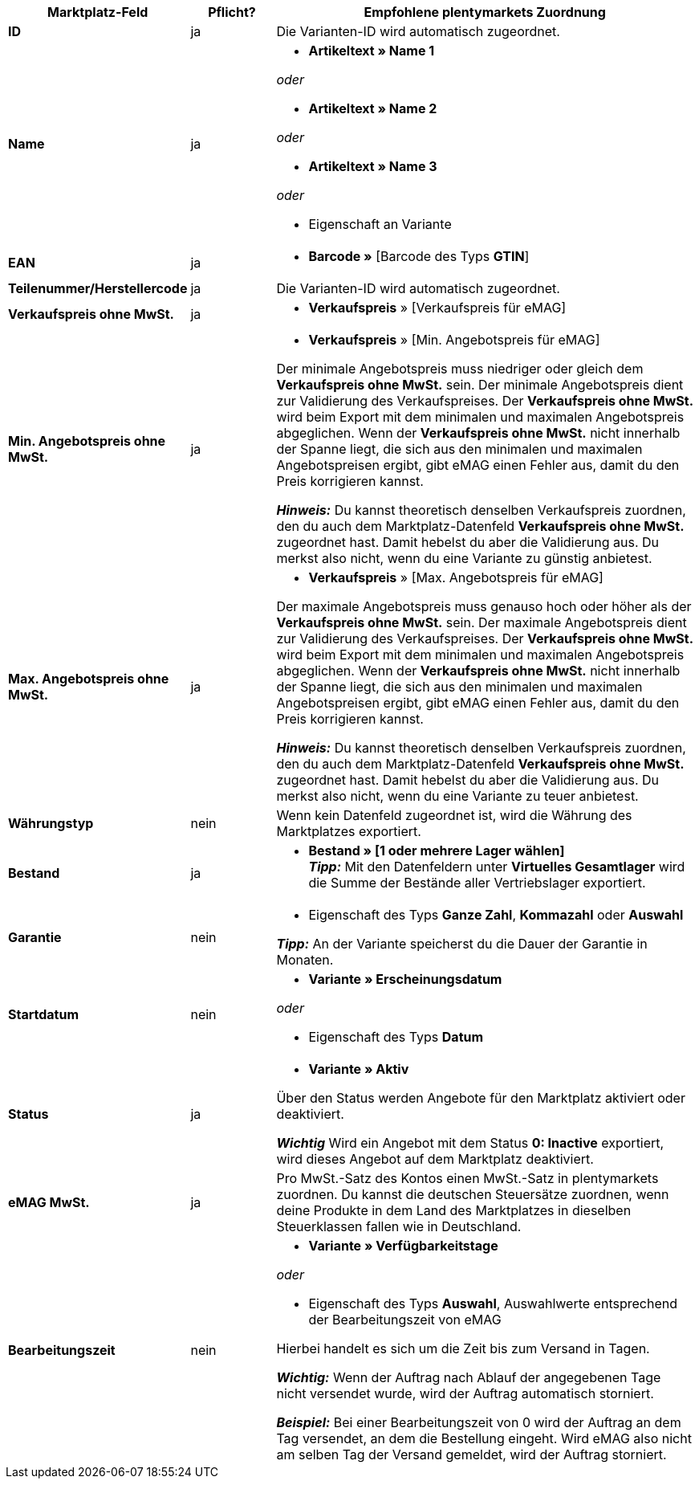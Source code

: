 [[table-offers-recommended-mappings]]
[cols="2,1,5a"]
|===
|Marktplatz-Feld |Pflicht? |Empfohlene plentymarkets Zuordnung

| *ID*
| ja
| Die Varianten-ID wird automatisch zugeordnet.

| *Name*
| ja
| * *Artikeltext » Name 1*

_oder_

* *Artikeltext » Name 2*

_oder_

* *Artikeltext » Name 3*

_oder_

* Eigenschaft an Variante

| *EAN*
| ja
| * *Barcode »* [Barcode des Typs *GTIN*]

| *Teilenummer/Herstellercode*
| ja
| Die Varianten-ID wird automatisch zugeordnet.

| *Verkaufspreis ohne MwSt.*
| ja
| * *Verkaufspreis* » [Verkaufspreis für eMAG]

| *Min. Angebotspreis ohne MwSt.*
| ja
| * *Verkaufspreis* » [Min. Angebotspreis für eMAG]

Der minimale Angebotspreis muss niedriger oder gleich dem *Verkaufspreis ohne MwSt.* sein. Der minimale Angebotspreis dient zur Validierung des Verkaufspreises. Der *Verkaufspreis ohne MwSt.* wird beim Export mit dem minimalen und maximalen Angebotspreis abgeglichen. Wenn der *Verkaufspreis ohne MwSt.* nicht innerhalb der Spanne liegt, die sich aus den minimalen und maximalen Angebotspreisen ergibt, gibt eMAG einen Fehler aus, damit du den Preis korrigieren kannst.

*_Hinweis:_* Du kannst theoretisch denselben Verkaufspreis zuordnen, den du auch dem Marktplatz-Datenfeld *Verkaufspreis ohne MwSt.* zugeordnet hast. Damit hebelst du aber die Validierung aus. Du merkst also nicht, wenn du eine Variante zu günstig anbietest.

| *Max. Angebotspreis ohne MwSt.*
| ja
| * *Verkaufspreis* » [Max. Angebotspreis für eMAG]

Der maximale Angebotspreis muss genauso hoch oder höher als der *Verkaufspreis ohne MwSt.* sein. Der maximale Angebotspreis dient zur Validierung des Verkaufspreises. Der *Verkaufspreis ohne MwSt.* wird beim Export mit dem minimalen und maximalen Angebotspreis abgeglichen. Wenn der *Verkaufspreis ohne MwSt.* nicht innerhalb der Spanne liegt, die sich aus den minimalen und maximalen Angebotspreisen ergibt, gibt eMAG einen Fehler aus, damit du den Preis korrigieren kannst.

*_Hinweis:_* Du kannst theoretisch denselben Verkaufspreis zuordnen, den du auch dem Marktplatz-Datenfeld *Verkaufspreis ohne MwSt.* zugeordnet hast. Damit hebelst du aber die Validierung aus. Du merkst also nicht, wenn du eine Variante zu teuer anbietest.

| *Währungstyp*
| nein
| Wenn kein Datenfeld zugeordnet ist, wird die Währung des Marktplatzes exportiert.

| *Bestand*
| ja
| * *Bestand » [1 oder mehrere Lager wählen]* +
*_Tipp:_* Mit den Datenfeldern unter *Virtuelles Gesamtlager* wird die Summe der Bestände aller Vertriebslager exportiert.

| *Garantie*
| nein
| * Eigenschaft des Typs *Ganze Zahl*, *Kommazahl* oder *Auswahl*

*_Tipp:_* An der Variante speicherst du die Dauer der Garantie in Monaten.

| *Startdatum*
| nein
| * *Variante » Erscheinungsdatum*

_oder_

* Eigenschaft des Typs *Datum*

| *Status*
| ja
| * *Variante » Aktiv*

Über den Status werden Angebote für den Marktplatz aktiviert oder deaktiviert.

*_Wichtig_* Wird ein Angebot mit dem Status *0: Inactive* exportiert, wird dieses Angebot auf dem Marktplatz deaktiviert.

| *eMAG MwSt.*
| ja
| Pro MwSt.-Satz des Kontos einen MwSt.-Satz in plentymarkets zuordnen. Du kannst die deutschen Steuersätze zuordnen, wenn deine Produkte in dem Land des Marktplatzes in dieselben Steuerklassen fallen wie in Deutschland.

| *Bearbeitungszeit*
| nein
| * *Variante » Verfügbarkeitstage*

_oder_

* Eigenschaft des Typs *Auswahl*, Auswahlwerte entsprechend der Bearbeitungszeit von eMAG

Hierbei handelt es sich um die Zeit bis zum Versand in Tagen. 

*_Wichtig:_* Wenn der Auftrag nach Ablauf der angegebenen Tage nicht versendet wurde, wird der Auftrag automatisch storniert.

*_Beispiel:_* Bei einer Bearbeitungszeit von 0 wird der Auftrag an dem Tag versendet, an dem die Bestellung eingeht. Wird eMAG also nicht am selben Tag der Versand gemeldet, wird der Auftrag storniert.
|===
